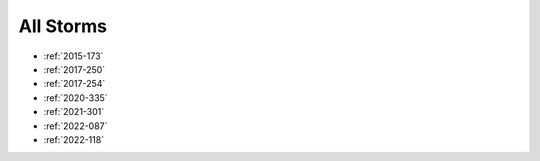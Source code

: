All Storms
==========

* :ref:`2015-173`

* :ref:`2017-250`
* :ref:`2017-254`

* :ref:`2020-335`

* :ref:`2021-301`

* :ref:`2022-087`
* :ref:`2022-118`

